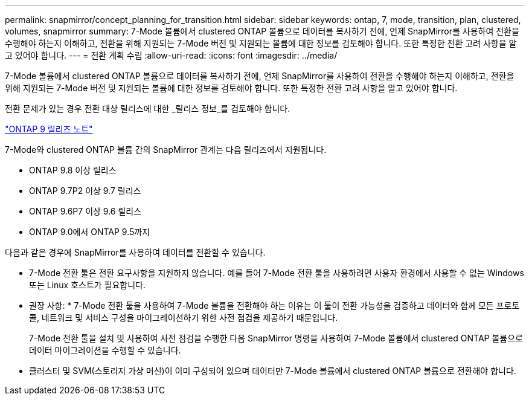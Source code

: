 ---
permalink: snapmirror/concept_planning_for_transition.html 
sidebar: sidebar 
keywords: ontap, 7, mode, transition, plan, clustered, volumes, snapmirror 
summary: 7-Mode 볼륨에서 clustered ONTAP 볼륨으로 데이터를 복사하기 전에, 언제 SnapMirror를 사용하여 전환을 수행해야 하는지 이해하고, 전환을 위해 지원되는 7-Mode 버전 및 지원되는 볼륨에 대한 정보를 검토해야 합니다. 또한 특정한 전환 고려 사항을 알고 있어야 합니다. 
---
= 전환 계획 수립
:allow-uri-read: 
:icons: font
:imagesdir: ../media/


[role="lead"]
7-Mode 볼륨에서 clustered ONTAP 볼륨으로 데이터를 복사하기 전에, 언제 SnapMirror를 사용하여 전환을 수행해야 하는지 이해하고, 전환을 위해 지원되는 7-Mode 버전 및 지원되는 볼륨에 대한 정보를 검토해야 합니다. 또한 특정한 전환 고려 사항을 알고 있어야 합니다.

전환 문제가 있는 경우 전환 대상 릴리스에 대한 _릴리스 정보_를 검토해야 합니다.

https://library.netapp.com/ecmdocs/ECMLP2492508/html/frameset.html["ONTAP 9 릴리즈 노트"]

7-Mode와 clustered ONTAP 볼륨 간의 SnapMirror 관계는 다음 릴리즈에서 지원됩니다.

* ONTAP 9.8 이상 릴리스
* ONTAP 9.7P2 이상 9.7 릴리스
* ONTAP 9.6P7 이상 9.6 릴리스
* ONTAP 9.0에서 ONTAP 9.5까지


다음과 같은 경우에 SnapMirror를 사용하여 데이터를 전환할 수 있습니다.

* 7-Mode 전환 툴은 전환 요구사항을 지원하지 않습니다. 예를 들어 7-Mode 전환 툴을 사용하려면 사용자 환경에서 사용할 수 없는 Windows 또는 Linux 호스트가 필요합니다.
+
* 권장 사항: * 7-Mode 전환 툴을 사용하여 7-Mode 볼륨을 전환해야 하는 이유는 이 툴이 전환 가능성을 검증하고 데이터와 함께 모든 프로토콜, 네트워크 및 서비스 구성을 마이그레이션하기 위한 사전 점검을 제공하기 때문입니다.

+
7-Mode 전환 툴을 설치 및 사용하여 사전 점검을 수행한 다음 SnapMirror 명령을 사용하여 7-Mode 볼륨에서 clustered ONTAP 볼륨으로 데이터 마이그레이션을 수행할 수 있습니다.

* 클러스터 및 SVM(스토리지 가상 머신)이 이미 구성되어 있으며 데이터만 7-Mode 볼륨에서 clustered ONTAP 볼륨으로 전환해야 합니다.

